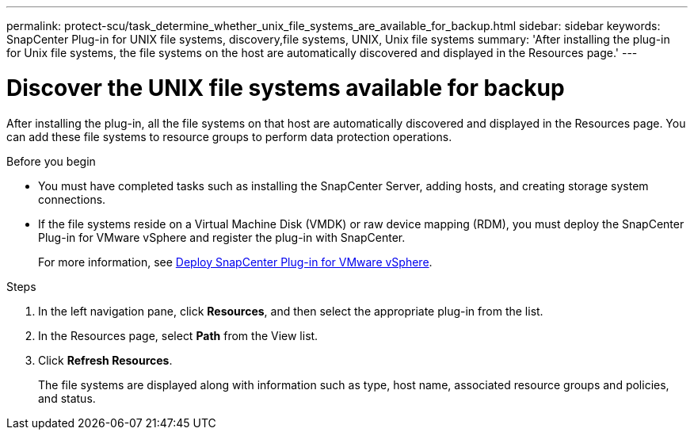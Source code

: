 ---
permalink: protect-scu/task_determine_whether_unix_file_systems_are_available_for_backup.html
sidebar: sidebar
keywords: SnapCenter Plug-in for UNIX file systems, discovery,file systems, UNIX, Unix file systems
summary: 'After installing the plug-in for Unix file systems, the file systems on the host are automatically discovered and displayed in the Resources page.'
---

= Discover the UNIX file systems available for backup
:icons: font
:imagesdir: ../media/

[.lead]
After installing the plug-in, all the file systems on that host are automatically discovered and displayed in the Resources page. You can add these file systems to resource groups to perform data protection operations.

.Before you begin

* You must have completed tasks such as installing the SnapCenter Server, adding hosts, and creating storage system connections.
* If the file systems reside on a Virtual Machine Disk (VMDK) or raw device mapping (RDM), you must deploy the SnapCenter Plug-in for VMware vSphere and register the plug-in with SnapCenter.
+
For more information, see https://docs.netapp.com/us-en/sc-plugin-vmware-vsphere/scpivs44_deploy_snapcenter_plug-in_for_vmware_vsphere.html[Deploy SnapCenter Plug-in for VMware vSphere^].

.Steps

. In the left navigation pane, click *Resources*, and then select the appropriate plug-in from the list.
. In the Resources page, select *Path* from the View list.
. Click *Refresh Resources*.
+
The file systems are displayed along with information such as type, host name, associated resource groups and policies, and status.



